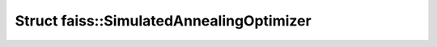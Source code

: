 Struct faiss::SimulatedAnnealingOptimizer
=========================================

.. doxygenstruct:: faiss::SimulatedAnnealingOptimizer
